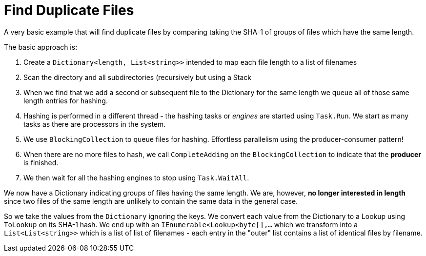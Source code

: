 = Find Duplicate Files

A very basic example that will find duplicate files by comparing taking the SHA-1 of groups of files which have the same length.

The basic approach is:

. Create a `Dictionary<length, List<string>>` intended to map each file length to a list of filenames
. Scan the directory and all subdirectories (recursively but using a Stack
. When we find that we add a second or subsequent file to the Dictionary for the same length we queue all of those same
length entries for hashing.
. Hashing is performed in a different thread - the hashing tasks or _engines_ are started using `Task.Run`. We start as many tasks as there 
are processors in the system.
. We use `BlockingCollection` to queue files for hashing. Effortless parallelism using the producer-consumer pattern!
. When there are no more files to hash, we call `CompleteAdding` on the `BlockingCollection` to indicate that the **producer** is finished.
. We then wait for all the hashing engines to stop using `Task.WaitAll`.

We now have a Dictionary indicating groups of files having the same length. We are, however, **no longer interested in length** since 
two files of the same length are unlikely to contain the same data in the general case.

So we take the values from the `Dictionary` ignoring the keys. We convert each value from the Dictionary to a Lookup using `ToLookup`
on its SHA-1 hash. We end up with an `IEnumerable<Lookup<byte[],...` which we transform into a `List<List<string>>` which is
a list of list of filenames - each entry in the "outer" list contains a list of identical files by filename.


